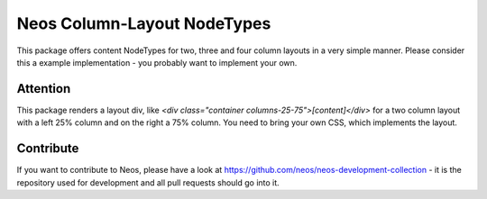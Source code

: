 --------------
Neos Column-Layout NodeTypes
--------------

This package offers content NodeTypes for two, three and four column layouts in a very simple manner. Please consider this a example implementation - you probably want to implement your own.

Attention
---------

This package renders a layout div, like `<div class="container columns-25-75">[content]</div>` for a two column layout with a left 25% column and on the right a 75% column. You need to bring your own CSS, which implements the layout.

Contribute
----------

If you want to contribute to Neos, please have a look at
https://github.com/neos/neos-development-collection - it is the repository
used for development and all pull requests should go into it.
